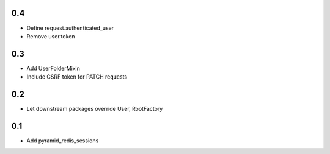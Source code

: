0.4
---
- Define request.authenticated_user
- Remove user.token

0.3
---
- Add UserFolderMixin
- Include CSRF token for PATCH requests

0.2
---
- Let downstream packages override User, RootFactory

0.1
---
- Add pyramid_redis_sessions
